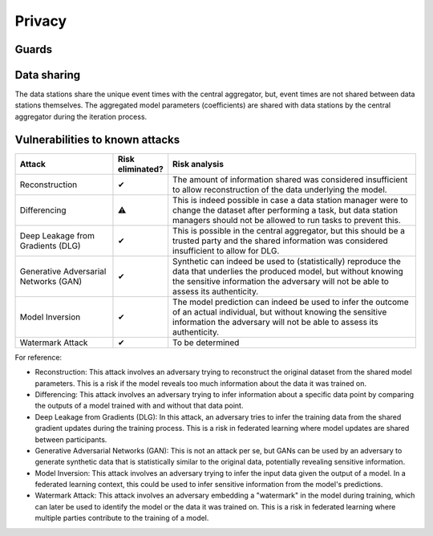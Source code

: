 Privacy
=======

Guards
------
.. TODO check whether n is >= 11

.. What have you done to protect your users' privacy? E.g. threshold on low counts,
.. noise addition, etc.

Data sharing
------------

The data stations share the unique event times with the central aggregator, but, event times are not shared between data stations themselves.
The aggregated model parameters (coefficients) are shared with data stations by the central aggregator during the iteration process.

.. which data is shared between the parties? E.g. for an average, sum and total count
.. are shared.

Vulnerabilities to known attacks
--------------------------------

.. Table below lists some well-known attacks. You could fill in this table to show
.. which attacks would be possible in your system.


.. list-table::
    :widths: 25 10 65
    :header-rows: 1

    * - Attack
      - Risk eliminated?
      - Risk analysis
    * - Reconstruction
      - ✔
      - The amount of information shared was considered insufficient to allow reconstruction of the data underlying the model.
    * - Differencing
      - ⚠
      - This is indeed possible in case a data station manager were to change the dataset after performing a task, but data station managers should not be allowed to run tasks to prevent this.
    * - Deep Leakage from Gradients (DLG)
      - ✔
      - This is possible in the central aggregator, but this should be a trusted party and the shared information was considered insufficient to allow for DLG.
    * - Generative Adversarial Networks (GAN)
      - ✔
      - Synthetic can indeed be used to (statistically) reproduce the data that underlies the produced model, but without knowing the sensitive information the adversary will not be able to assess its authenticity.
    * - Model Inversion
      - ✔
      - The model prediction can indeed be used to infer the outcome of an actual individual, but without knowing the sensitive information the adversary will not be able to assess its authenticity.
    * - Watermark Attack
      - ✔
      - To be determined

.. TODO verify whether these definitions are correct.
For reference:

- Reconstruction: This attack involves an adversary trying to reconstruct the original dataset from the shared model parameters. This is a risk if the model reveals too much information about the data it was trained on.
- Differencing: This attack involves an adversary trying to infer information about a specific data point by comparing the outputs of a model trained with and without that data point.
- Deep Leakage from Gradients (DLG): In this attack, an adversary tries to infer the training data from the shared gradient updates during the training process. This is a risk in federated learning where model updates are shared between participants.
- Generative Adversarial Networks (GAN): This is not an attack per se, but GANs can be used by an adversary to generate synthetic data that is statistically similar to the original data, potentially revealing sensitive information.
- Model Inversion: This attack involves an adversary trying to infer the input data given the output of a model. In a federated learning context, this could be used to infer sensitive information from the model's predictions.
- Watermark Attack: This attack involves an adversary embedding a "watermark" in the model during training, which can later be used to identify the model or the data it was trained on. This is a risk in federated learning where multiple parties contribute to the training of a model.
